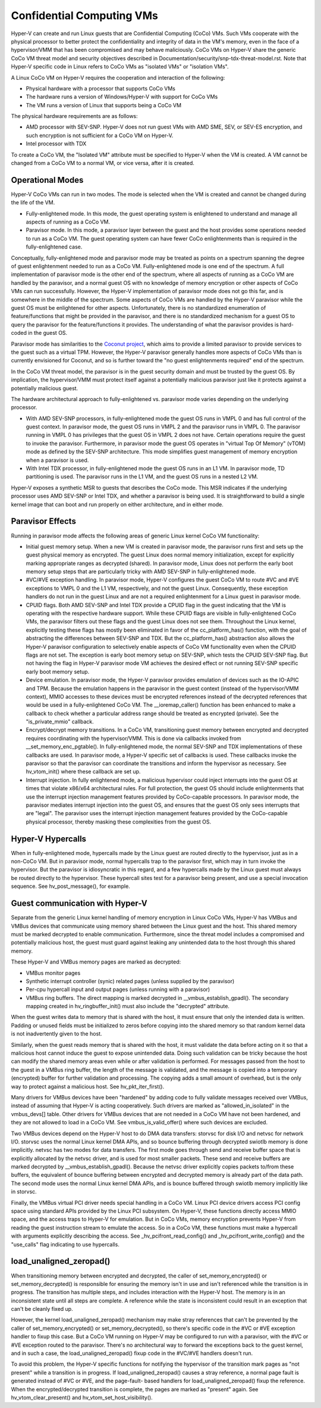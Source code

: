 .. SPDX-License-Identifier: GPL-2.0

Confidential Computing VMs
==========================
Hyper-V can create and run Linux guests that are Confidential Computing
(CoCo) VMs. Such VMs cooperate with the physical processor to better protect
the confidentiality and integrity of data in the VM's memory, even in the
face of a hypervisor/VMM that has been compromised and may behave maliciously.
CoCo VMs on Hyper-V share the generic CoCo VM threat model and security
objectives described in Documentation/security/snp-tdx-threat-model.rst. Note
that Hyper-V specific code in Linux refers to CoCo VMs as "isolated VMs" or
"isolation VMs".

A Linux CoCo VM on Hyper-V requires the cooperation and interaction of the
following:

* Physical hardware with a processor that supports CoCo VMs

* The hardware runs a version of Windows/Hyper-V with support for CoCo VMs

* The VM runs a version of Linux that supports being a CoCo VM

The physical hardware requirements are as follows:

* AMD processor with SEV-SNP. Hyper-V does not run guest VMs with AMD SME,
  SEV, or SEV-ES encryption, and such encryption is not sufficient for a CoCo
  VM on Hyper-V.

* Intel processor with TDX

To create a CoCo VM, the "Isolated VM" attribute must be specified to Hyper-V
when the VM is created. A VM cannot be changed from a CoCo VM to a normal VM,
or vice versa, after it is created.

Operational Modes
-----------------
Hyper-V CoCo VMs can run in two modes. The mode is selected when the VM is
created and cannot be changed during the life of the VM.

* Fully-enlightened mode. In this mode, the guest operating system is
  enlightened to understand and manage all aspects of running as a CoCo VM.

* Paravisor mode. In this mode, a paravisor layer between the guest and the
  host provides some operations needed to run as a CoCo VM. The guest operating
  system can have fewer CoCo enlightenments than is required in the
  fully-enlightened case.

Conceptually, fully-enlightened mode and paravisor mode may be treated as
points on a spectrum spanning the degree of guest enlightenment needed to run
as a CoCo VM. Fully-enlightened mode is one end of the spectrum. A full
implementation of paravisor mode is the other end of the spectrum, where all
aspects of running as a CoCo VM are handled by the paravisor, and a normal
guest OS with no knowledge of memory encryption or other aspects of CoCo VMs
can run successfully. However, the Hyper-V implementation of paravisor mode
does not go this far, and is somewhere in the middle of the spectrum. Some
aspects of CoCo VMs are handled by the Hyper-V paravisor while the guest OS
must be enlightened for other aspects. Unfortunately, there is no
standardized enumeration of feature/functions that might be provided in the
paravisor, and there is no standardized mechanism for a guest OS to query the
paravisor for the feature/functions it provides. The understanding of what
the paravisor provides is hard-coded in the guest OS.

Paravisor mode has similarities to the `Coconut project`_, which aims to provide
a limited paravisor to provide services to the guest such as a virtual TPM.
However, the Hyper-V paravisor generally handles more aspects of CoCo VMs
than is currently envisioned for Coconut, and so is further toward the "no
guest enlightenments required" end of the spectrum.

.. _Coconut project: https://github.com/coconut-svsm/svsm

In the CoCo VM threat model, the paravisor is in the guest security domain
and must be trusted by the guest OS. By implication, the hypervisor/VMM must
protect itself against a potentially malicious paravisor just like it
protects against a potentially malicious guest.

The hardware architectural approach to fully-enlightened vs. paravisor mode
varies depending on the underlying processor.

* With AMD SEV-SNP processors, in fully-enlightened mode the guest OS runs in
  VMPL 0 and has full control of the guest context. In paravisor mode, the
  guest OS runs in VMPL 2 and the paravisor runs in VMPL 0. The paravisor
  running in VMPL 0 has privileges that the guest OS in VMPL 2 does not have.
  Certain operations require the guest to invoke the paravisor. Furthermore, in
  paravisor mode the guest OS operates in "virtual Top Of Memory" (vTOM) mode
  as defined by the SEV-SNP architecture. This mode simplifies guest management
  of memory encryption when a paravisor is used.

* With Intel TDX processor, in fully-enlightened mode the guest OS runs in an
  L1 VM. In paravisor mode, TD partitioning is used. The paravisor runs in the
  L1 VM, and the guest OS runs in a nested L2 VM.

Hyper-V exposes a synthetic MSR to guests that describes the CoCo mode. This
MSR indicates if the underlying processor uses AMD SEV-SNP or Intel TDX, and
whether a paravisor is being used. It is straightforward to build a single
kernel image that can boot and run properly on either architecture, and in
either mode.

Paravisor Effects
-----------------
Running in paravisor mode affects the following areas of generic Linux kernel
CoCo VM functionality:

* Initial guest memory setup. When a new VM is created in paravisor mode, the
  paravisor runs first and sets up the guest physical memory as encrypted. The
  guest Linux does normal memory initialization, except for explicitly marking
  appropriate ranges as decrypted (shared). In paravisor mode, Linux does not
  perform the early boot memory setup steps that are particularly tricky with
  AMD SEV-SNP in fully-enlightened mode.

* #VC/#VE exception handling. In paravisor mode, Hyper-V configures the guest
  CoCo VM to route #VC and #VE exceptions to VMPL 0 and the L1 VM,
  respectively, and not the guest Linux. Consequently, these exception handlers
  do not run in the guest Linux and are not a required enlightenment for a
  Linux guest in paravisor mode.

* CPUID flags. Both AMD SEV-SNP and Intel TDX provide a CPUID flag in the
  guest indicating that the VM is operating with the respective hardware
  support. While these CPUID flags are visible in fully-enlightened CoCo VMs,
  the paravisor filters out these flags and the guest Linux does not see them.
  Throughout the Linux kernel, explicitly testing these flags has mostly been
  eliminated in favor of the cc_platform_has() function, with the goal of
  abstracting the differences between SEV-SNP and TDX. But the
  cc_platform_has() abstraction also allows the Hyper-V paravisor configuration
  to selectively enable aspects of CoCo VM functionality even when the CPUID
  flags are not set. The exception is early boot memory setup on SEV-SNP, which
  tests the CPUID SEV-SNP flag. But not having the flag in Hyper-V paravisor
  mode VM achieves the desired effect or not running SEV-SNP specific early
  boot memory setup.

* Device emulation. In paravisor mode, the Hyper-V paravisor provides
  emulation of devices such as the IO-APIC and TPM. Because the emulation
  happens in the paravisor in the guest context (instead of the hypervisor/VMM
  context), MMIO accesses to these devices must be encrypted references instead
  of the decrypted references that would be used in a fully-enlightened CoCo
  VM. The __ioremap_caller() function has been enhanced to make a callback to
  check whether a particular address range should be treated as encrypted
  (private). See the "is_private_mmio" callback.

* Encrypt/decrypt memory transitions. In a CoCo VM, transitioning guest
  memory between encrypted and decrypted requires coordinating with the
  hypervisor/VMM. This is done via callbacks invoked from
  __set_memory_enc_pgtable(). In fully-enlightened mode, the normal SEV-SNP and
  TDX implementations of these callbacks are used. In paravisor mode, a Hyper-V
  specific set of callbacks is used. These callbacks invoke the paravisor so
  that the paravisor can coordinate the transitions and inform the hypervisor
  as necessary. See hv_vtom_init() where these callback are set up.

* Interrupt injection. In fully enlightened mode, a malicious hypervisor
  could inject interrupts into the guest OS at times that violate x86/x64
  architectural rules. For full protection, the guest OS should include
  enlightenments that use the interrupt injection management features provided
  by CoCo-capable processors. In paravisor mode, the paravisor mediates
  interrupt injection into the guest OS, and ensures that the guest OS only
  sees interrupts that are "legal". The paravisor uses the interrupt injection
  management features provided by the CoCo-capable physical processor, thereby
  masking these complexities from the guest OS.

Hyper-V Hypercalls
------------------
When in fully-enlightened mode, hypercalls made by the Linux guest are routed
directly to the hypervisor, just as in a non-CoCo VM. But in paravisor mode,
normal hypercalls trap to the paravisor first, which may in turn invoke the
hypervisor. But the paravisor is idiosyncratic in this regard, and a few
hypercalls made by the Linux guest must always be routed directly to the
hypervisor. These hypercall sites test for a paravisor being present, and use
a special invocation sequence. See hv_post_message(), for example.

Guest communication with Hyper-V
--------------------------------
Separate from the generic Linux kernel handling of memory encryption in Linux
CoCo VMs, Hyper-V has VMBus and VMBus devices that communicate using memory
shared between the Linux guest and the host. This shared memory must be
marked decrypted to enable communication. Furthermore, since the threat model
includes a compromised and potentially malicious host, the guest must guard
against leaking any unintended data to the host through this shared memory.

These Hyper-V and VMBus memory pages are marked as decrypted:

* VMBus monitor pages

* Synthetic interrupt controller (synic) related pages (unless supplied by
  the paravisor)

* Per-cpu hypercall input and output pages (unless running with a paravisor)

* VMBus ring buffers. The direct mapping is marked decrypted in
  __vmbus_establish_gpadl(). The secondary mapping created in
  hv_ringbuffer_init() must also include the "decrypted" attribute.

When the guest writes data to memory that is shared with the host, it must
ensure that only the intended data is written. Padding or unused fields must
be initialized to zeros before copying into the shared memory so that random
kernel data is not inadvertently given to the host.

Similarly, when the guest reads memory that is shared with the host, it must
validate the data before acting on it so that a malicious host cannot induce
the guest to expose unintended data. Doing such validation can be tricky
because the host can modify the shared memory areas even while or after
validation is performed. For messages passed from the host to the guest in a
VMBus ring buffer, the length of the message is validated, and the message is
copied into a temporary (encrypted) buffer for further validation and
processing. The copying adds a small amount of overhead, but is the only way
to protect against a malicious host. See hv_pkt_iter_first().

Many drivers for VMBus devices have been "hardened" by adding code to fully
validate messages received over VMBus, instead of assuming that Hyper-V is
acting cooperatively. Such drivers are marked as "allowed_in_isolated" in the
vmbus_devs[] table. Other drivers for VMBus devices that are not needed in a
CoCo VM have not been hardened, and they are not allowed to load in a CoCo
VM. See vmbus_is_valid_offer() where such devices are excluded.

Two VMBus devices depend on the Hyper-V host to do DMA data transfers:
storvsc for disk I/O and netvsc for network I/O. storvsc uses the normal
Linux kernel DMA APIs, and so bounce buffering through decrypted swiotlb
memory is done implicitly. netvsc has two modes for data transfers. The first
mode goes through send and receive buffer space that is explicitly allocated
by the netvsc driver, and is used for most smaller packets. These send and
receive buffers are marked decrypted by __vmbus_establish_gpadl(). Because
the netvsc driver explicitly copies packets to/from these buffers, the
equivalent of bounce buffering between encrypted and decrypted memory is
already part of the data path. The second mode uses the normal Linux kernel
DMA APIs, and is bounce buffered through swiotlb memory implicitly like in
storvsc.

Finally, the VMBus virtual PCI driver needs special handling in a CoCo VM.
Linux PCI device drivers access PCI config space using standard APIs provided
by the Linux PCI subsystem. On Hyper-V, these functions directly access MMIO
space, and the access traps to Hyper-V for emulation. But in CoCo VMs, memory
encryption prevents Hyper-V from reading the guest instruction stream to
emulate the access. So in a CoCo VM, these functions must make a hypercall
with arguments explicitly describing the access. See
_hv_pcifront_read_config() and _hv_pcifront_write_config() and the
"use_calls" flag indicating to use hypercalls.

load_unaligned_zeropad()
------------------------
When transitioning memory between encrypted and decrypted, the caller of
set_memory_encrypted() or set_memory_decrypted() is responsible for ensuring
the memory isn't in use and isn't referenced while the transition is in
progress. The transition has multiple steps, and includes interaction with
the Hyper-V host. The memory is in an inconsistent state until all steps are
complete. A reference while the state is inconsistent could result in an
exception that can't be cleanly fixed up.

However, the kernel load_unaligned_zeropad() mechanism may make stray
references that can't be prevented by the caller of set_memory_encrypted() or
set_memory_decrypted(), so there's specific code in the #VC or #VE exception
handler to fixup this case. But a CoCo VM running on Hyper-V may be
configured to run with a paravisor, with the #VC or #VE exception routed to
the paravisor. There's no architectural way to forward the exceptions back to
the guest kernel, and in such a case, the load_unaligned_zeropad() fixup code
in the #VC/#VE handlers doesn't run.

To avoid this problem, the Hyper-V specific functions for notifying the
hypervisor of the transition mark pages as "not present" while a transition
is in progress. If load_unaligned_zeropad() causes a stray reference, a
normal page fault is generated instead of #VC or #VE, and the page-fault-
based handlers for load_unaligned_zeropad() fixup the reference. When the
encrypted/decrypted transition is complete, the pages are marked as "present"
again. See hv_vtom_clear_present() and hv_vtom_set_host_visibility().
